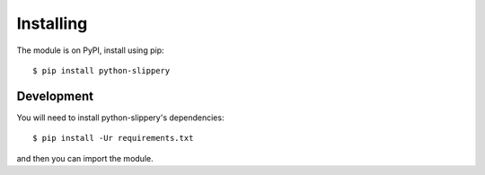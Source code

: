 ==========
Installing
==========

The module is on PyPI, install using pip::

    $ pip install python-slippery

-----------
Development
-----------

You will need to install python-slippery's dependencies::

    $ pip install -Ur requirements.txt

and then you can import the module.
